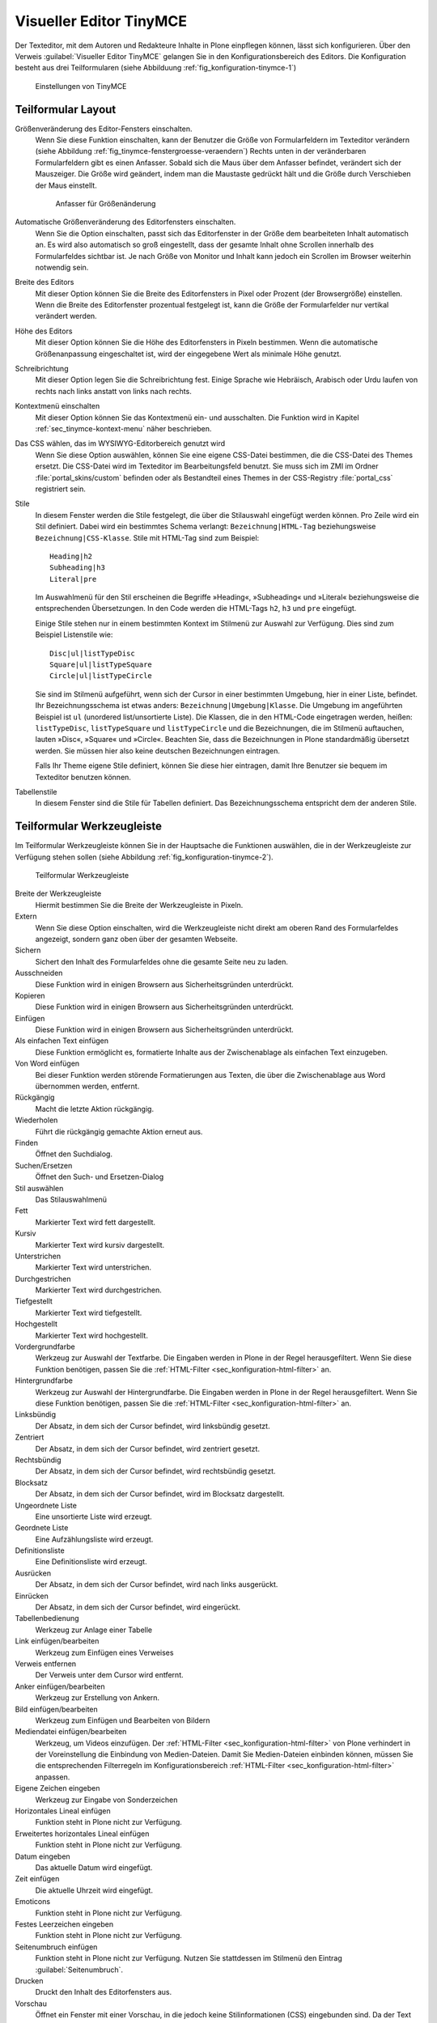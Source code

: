 .. _sec_konfiguration-editor:

========================
Visueller Editor TinyMCE
========================

Der Texteditor, mit dem Autoren und Redakteure Inhalte in Plone einpflegen
können, lässt sich konfigurieren. Über den Verweis :guilabel:`Visueller Editor
TinyMCE` gelangen Sie in den Konfigurationsbereich des Editors. Die
Konfiguration besteht aus drei Teilformularen (siehe Abbilduung
:ref:`fig_konfiguration-tinymce-1`) 

.. _fig_konfiguration-tinymce-1:

.. figure::
   ../images/konfiguration-tinymce-1.*
   :width: 80%
   :alt: Einstellungen von TinyMCE

   Einstellungen von TinyMCE

Teilformular Layout
===================

Größenveränderung des Editor-Fensters einschalten.
   Wenn Sie diese Funktion einschalten, kann der Benutzer die Größe von
   Formularfeldern im Texteditor verändern (siehe Abbildung
   :ref:`fig_tinymce-fenstergroesse-veraendern`) Rechts unten in der
   veränderbaren Formularfeldern gibt es einen Anfasser. Sobald sich die Maus
   über dem Anfasser befindet, verändert sich der Mauszeiger. Die Größe wird
   geändert, indem man die Maustaste gedrückt hält und die Größe durch
   Verschieben der Maus einstellt.   
   
   .. _fig_tinymce-fenstergroesse-veraendern:
   .. figure::
      ../images/tinymce-fenstergroesse-veraendern.*
      :width: 100%
      :alt: An der rechten unteren Ecke kann die Größe des Fensters verändert werden.

      Anfasser für Größenänderung

Automatische Größenveränderung des Editorfensters einschalten.
   Wenn Sie die Option einschalten, passt sich das Editorfenster in der Größe
   dem bearbeiteten Inhalt automatisch an. Es wird also automatisch so groß
   eingestellt, dass der gesamte Inhalt ohne Scrollen innerhalb des
   Formularfeldes sichtbar ist. Je nach Größe von Monitor und Inhalt kann
   jedoch ein Scrollen im Browser weiterhin notwendig sein.  
Breite des Editors
   Mit dieser Option können Sie die Breite des Editorfensters in Pixel oder
   Prozent (der Browsergröße) einstellen. Wenn die Breite des Editorfenster
   prozentual festgelegt ist, kann die Größe der Formularfelder nur vertikal
   verändert werden. 
Höhe des Editors
   Mit dieser Option können Sie die Höhe des Editorfensters in Pixeln
   bestimmen. Wenn die automatische Größenanpassung eingeschaltet ist, wird der
   eingegebene Wert als minimale Höhe genutzt.
Schreibrichtung
   Mit dieser Option legen Sie die Schreibrichtung fest. Einige Sprache wie
   Hebräisch, Arabisch oder Urdu laufen von rechts nach links anstatt von links
   nach rechts.
Kontextmenü einschalten
   Mit dieser Option können Sie das Kontextmenü ein- und ausschalten. Die
   Funktion wird in Kapitel :ref:`sec_tinymce-kontext-menu` näher beschrieben. 
Das CSS wählen, das im WYSIWYG-Editorbereich genutzt wird
   Wenn Sie diese Option auswählen, können Sie eine eigene CSS-Datei bestimmen,
   die die CSS-Datei des Themes ersetzt. Die CSS-Datei wird im Texteditor im
   Bearbeitungsfeld benutzt. Sie muss sich im ZMI im Ordner
   :file:`portal_skins/custom` befinden oder als Bestandteil eines Themes in
   der CSS-Registry :file:`portal_css` registriert sein. 
Stile
   In diesem Fenster werden die Stile festgelegt, die über die Stilauswahl
   eingefügt werden können. Pro Zeile wird ein Stil definiert. Dabei wird ein
   bestimmtes Schema verlangt: ``Bezeichnung|HTML-Tag`` beziehungsweise
   ``Bezeichnung|CSS-Klasse``. Stile mit HTML-Tag sind zum Beispiel::

      Heading|h2
      Subheading|h3
      Literal|pre

   Im Auswahlmenü für den Stil erscheinen die Begriffe »Heading«, »Subheading«
   und »Literal« beziehungsweise die entsprechenden Übersetzungen. In den Code
   werden die HTML-Tags ``h2``, ``h3`` und ``pre`` eingefügt. 

   Einige Stile stehen nur in einem bestimmten Kontext im Stilmenü zur Auswahl
   zur Verfügung. Dies sind zum Beispiel Listenstile wie::

      Disc|ul|listTypeDisc
      Square|ul|listTypeSquare
      Circle|ul|listTypeCircle
      
   Sie sind im Stilmenü aufgeführt, wenn sich der Cursor in einer bestimmten
   Umgebung, hier in einer Liste, befindet. Ihr Bezeichnungsschema ist etwas
   anders: ``Bezeichnung|Umgebung|Klasse``.  Die Umgebung im angeführten
   Beispiel ist ``ul`` (unordered list/unsortierte Liste). Die Klassen, die in
   den HTML-Code eingetragen werden, heißen: ``listTypeDisc``,
   ``listTypeSquare`` und ``listTypeCircle`` und die Bezeichnungen, die im
   Stilmenü auftauchen, lauten »Disc«, »Square« und »Circle«. Beachten Sie,
   dass die Bezeichnungen in Plone standardmäßig übersetzt werden. Sie müssen
   hier also keine deutschen Bezeichnungen eintragen. 

   Falls Ihr Theme eigene Stile definiert, können Sie diese hier eintragen,
   damit Ihre Benutzer sie bequem im Texteditor benutzen können.  
         
Tabellenstile
   In diesem Fenster sind die Stile für Tabellen definiert. Das
   Bezeichnungsschema entspricht dem der anderen Stile. 

Teilformular Werkzeugleiste
===========================

Im Teilformular Werkzeugleiste können Sie in der Hauptsache die Funktionen
auswählen, die in der Werkzeugleiste zur Verfügung stehen sollen (siehe
Abbildung :ref:`fig_konfiguration-tinymce-2`). 

.. _fig_konfiguration-tinymce-2:

.. figure::
   ../images/konfiguration-tinymce-2.*
   :width: 80%
   :alt: Das Teilformular Werkzeugleiste zur Auswahl der Funktionen in TinyMCE

   Teilformular Werkzeugleiste

Breite der Werkzeugleiste
   Hiermit bestimmen Sie die Breite der Werkzeugleiste in Pixeln.
Extern
   Wenn Sie diese Option einschalten, wird die Werkzeugleiste nicht direkt am
   oberen Rand des Formularfeldes angezeigt, sondern ganz oben über der
   gesamten Webseite. 
Sichern
   Sichert den Inhalt des Formularfeldes ohne die gesamte Seite neu zu laden.
Ausschneiden
   Diese Funktion wird in einigen Browsern aus Sicherheitsgründen unterdrückt.
Kopieren
   Diese Funktion wird in einigen Browsern aus Sicherheitsgründen unterdrückt.
Einfügen
   Diese Funktion wird in einigen Browsern aus Sicherheitsgründen unterdrückt.
Als einfachen Text einfügen
   Diese Funktion ermöglicht es, formatierte Inhalte aus der Zwischenablage als
   einfachen Text einzugeben.
Von Word einfügen
   Bei dieser Funktion werden störende Formatierungen aus Texten, die über die
   Zwischenablage aus Word übernommen werden, entfernt.   
Rückgängig
   Macht die letzte Aktion rückgängig.
Wiederholen
   Führt die rückgängig gemachte Aktion erneut aus.
Finden
   Öffnet den Suchdialog.
Suchen/Ersetzen
   Öffnet den Such- und Ersetzen-Dialog
Stil auswählen
   Das Stilauswahlmenü
Fett
   Markierter Text wird fett dargestellt.
Kursiv
   Markierter Text wird kursiv dargestellt.
Unterstrichen
   Markierter Text wird unterstrichen.
Durchgestrichen
   Markierter Text wird durchgestrichen.
Tiefgestellt
   Markierter Text wird tiefgestellt.
Hochgestellt
   Markierter Text wird hochgestellt.
Vordergrundfarbe
   Werkzeug zur Auswahl der Textfarbe. Die Eingaben werden in Plone in der
   Regel herausgefiltert. Wenn Sie diese Funktion benötigen, passen Sie die
   :ref:`HTML-Filter <sec_konfiguration-html-filter>` an.
Hintergrundfarbe
   Werkzeug zur Auswahl der Hintergrundfarbe. Die Eingaben werden in Plone in
   der Regel herausgefiltert. Wenn Sie diese Funktion benötigen, passen Sie die
   :ref:`HTML-Filter <sec_konfiguration-html-filter>` an.
Linksbündig
   Der Absatz, in dem sich der Cursor befindet, wird linksbündig gesetzt.
Zentriert
   Der Absatz, in dem sich der Cursor befindet, wird zentriert gesetzt.
Rechtsbündig
   Der Absatz, in dem sich der Cursor befindet, wird rechtsbündig gesetzt.
Blocksatz
   Der Absatz, in dem sich der Cursor befindet, wird im Blocksatz dargestellt.
Ungeordnete Liste
   Eine unsortierte Liste wird erzeugt.
Geordnete Liste
   Eine Aufzählungsliste wird erzeugt.
Definitionsliste
   Eine Definitionsliste wird erzeugt.
Ausrücken
   Der Absatz, in dem sich der Cursor befindet, wird nach links ausgerückt.
Einrücken
   Der Absatz, in dem sich der Cursor befindet, wird eingerückt.
Tabellenbedienung
   Werkzeug zur Anlage einer Tabelle
Link einfügen/bearbeiten
   Werkzeug zum Einfügen eines Verweises
Verweis entfernen
   Der Verweis unter dem Cursor wird entfernt.
Anker einfügen/bearbeiten
   Werkzeug zur Erstellung von Ankern.
Bild einfügen/bearbeiten
   Werkzeug zum Einfügen und Bearbeiten von Bildern
Mediendatei einfügen/bearbeiten
   Werkzeug, um Videos einzufügen. Der :ref:`HTML-Filter
   <sec_konfiguration-html-filter>` von Plone verhindert in der Voreinstellung
   die Einbindung von Medien-Dateien. Damit Sie Medien-Dateien einbinden
   können, müssen Sie die entsprechenden Filterregeln im Konfigurationsbereich
   :ref:`HTML-Filter <sec_konfiguration-html-filter>` anpassen. 
Eigene Zeichen eingeben
   Werkzeug zur Eingabe von Sonderzeichen
Horizontales Lineal einfügen
   Funktion steht in Plone nicht zur Verfügung.
Erweitertes horizontales Lineal einfügen
   Funktion steht in Plone nicht zur Verfügung.
Datum eingeben
   Das aktuelle Datum wird eingefügt.
Zeit einfügen
   Die aktuelle Uhrzeit wird eingefügt.
Emoticons
   Funktion steht in Plone nicht zur Verfügung.
Festes Leerzeichen eingeben
   Funktion steht in Plone nicht zur Verfügung.
Seitenumbruch einfügen
   Funktion steht in Plone nicht zur Verfügung. Nutzen Sie stattdessen im
   Stilmenü den Eintrag :guilabel:`Seitenumbruch`. 
Drucken
   Druckt den Inhalt des Editorfensters aus.
Vorschau
   Öffnet ein Fenster mit einer Vorschau, in die jedoch keine Stilinformationen
   (CSS) eingebunden sind. Da der Text im Editorfenster von Plone in der Regel
   bereits formatiert angezeigt wird, ist diese Funktion überflüssig und daher
   in der Voreinstellung nicht aktiv.
Rechtschreibprüfung
   Funktion steht in Plone nicht zur Verfügung. Nutzen Sie die
   Rechtschreibprüfung, die in Ihrem Browser ohnehin zur Verfügung steht.
Formatierung entfernen
   Funktion steht in Plone nicht zur Verfügung
Unordentlichen Code aufräumen
   Funktion steht in Plone nicht zur Verfügung. Unordentlicher Code wird in
   Plone durch einen speziellen HTML-Filter aufgeräumt. 
Hilfslinien und unsichtbare Objekte einblenden
   Funktion steht in Plone nicht zur Verfügung.
Formatierungszeichen ein- und ausschalten
   Funktion steht in Plone nicht zur Verfügung.
Attribut einfügen/bearbeiten
   Werkzeug zur Einstellung der Schreibrichtung.
HTML bearbeiten
   Werkzeug zur direkten Bearbeitung des HTML-Codes
In Vollbildmodus umschalten
   Bringt den Texteditor in den Vollbildmodus.
Angepasster Schalter in Werkzeugbalken
   Funktion steht in Plone nicht zur Verfügung.

.. todo:: Letzte Funktion überprüfen, geht vielleicht doch 

Teilformular Ressourcentypen
============================

In diesem Teilformular werden Einstellungen vorgenommen, die sich auf die
Ressourcen beziehen, mit denen TinyMCE arbeitet.

.. _fig_konfiguration-tinymce-3:

.. figure::
   ../images/konfiguration-tinymce-3.*
   :width: 80%
   :alt: Das Teilformular Ressourcentypen 

   Teilformular Ressourcentypen

Verweise mit UID
   Wenn diese Option aktiviert ist verweisen interne Links, die innerhalb von
   TinyMCE eingefügt werden, nicht auf den Pfad des Artikels, sondern auf seine
   UID (Unique ID). Dadurch ist gewährleistet, dass ein Verweis auch dann
   funktioniert, wenn der referenzierte Artikel verschoben wurde. 
Bilder mit Legende erlauben
   Wenn Sie diese Option einschalten, erhalten eingefügte Bilder automatisch
   eine Bildlegende, die entweder aus der Beschreibung des Bildes gewonnen wird
   oder manuell eingegeben werden kann.
Verwurzelt im aktuellen Artikel
   Wenn diese Option eingeschaltet wird, kann der Benutzer nur Bilder einfügen,
   die sich im gleichen Ordner befinden, wie der bearbeitete Artikel. Das
   Gleiche gilt für Verweise. 
Enthält Objekte
   Damit TinyMCE weiß, welche Artikel in Plone als Ordner fungieren, die andere
   Artikel enthalten können, müssen diese Artikeltypen hier eingetragen werden.
   Im Wesentlichen sind dies die Artikeltypen ``Folder``, ``Large Plone
   Folder`` und die ``Plone Site`` selbst. Wenn Sie eigene, ordnerartige
   Artikeltypen erstellen, tragen Sie diese hier ein. 
Enthält Anker
   Damit TinyMCE weiß, welche Artikel Anker enthalten können, müssen die
   entsprechenden Artikeltypen hier eingetragen sein. Wenn Sie eigene
   Artikeltypen erstellen, die Anker enthalten können, tragen Sie diese hier
   ein.
Referenzierbares Objekt 
   Damit TinyMCE weiß, auf welche Objekte verwiesen werden kann, müssen die
   entsprechenden Artikeltypen hier eingetragen sein. Wenn Sie eigene
   Artikeltypen erstellen, auf die verwiesen werden soll, tragen Sie sie hier
   ein.  
Bildobjekt
   Damit TinyMCE weiß, welche Artikeltypen als Bilder fungieren, müssen die
   entsprechenden Artikeltypen hier eingetragen werden. Wenn Sie eigene
   Artikeltypen für Bilder erstellen, tragen Sie diese hier ein. 
Angepasstes Plugin
   In diesem Feld sind Plugins aufgelistet, die von TinyMCE genutzt werden. 
Datensatzkodierung
   Mit diesem Schalter können Sie festlegen, wie TinyMCE die eingegebenen Texte
   abspeichert. Zur Auswahl stehen:
   
   * Unbearbeitet (Sonderzeichen werden nicht verändert)
   * Benannt (Sonderzeichen werden als benannte Zeichen gespeichert (Beispiel:
     ``&auml;`` für »ä«)
   * Numerisch (Sonderzeichen werden in numerischer Notation gespeichert
     (Beispiel: ``&#228;`` für »ä«)
